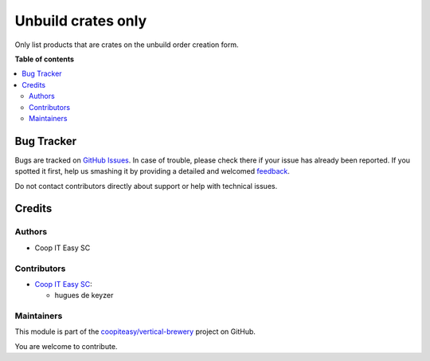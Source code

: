 ===================
Unbuild crates only
===================

.. !!!!!!!!!!!!!!!!!!!!!!!!!!!!!!!!!!!!!!!!!!!!!!!!!!!!
   !! This file is generated by oca-gen-addon-readme !!
   !! changes will be overwritten.                   !!
   !!!!!!!!!!!!!!!!!!!!!!!!!!!!!!!!!!!!!!!!!!!!!!!!!!!!

.. |badge1| image:: https://img.shields.io/badge/maturity-Beta-yellow.png
    :target: https://odoo-community.org/page/development-status
    :alt: Beta
.. |badge2| image:: https://img.shields.io/badge/licence-AGPL--3-blue.png
    :target: http://www.gnu.org/licenses/agpl-3.0-standalone.html
    :alt: License: AGPL-3
.. |badge3| image:: https://img.shields.io/badge/github-coopiteasy%2Fvertical--brewery-lightgray.png?logo=github
    :target: https://github.com/coopiteasy/vertical-brewery/tree/12.0/mrp_unbuild_crates_only
    :alt: coopiteasy/vertical-brewery

|badge1| |badge2| |badge3| 

Only list products that are crates on the unbuild order creation form.

**Table of contents**

.. contents::
   :local:

Bug Tracker
===========

Bugs are tracked on `GitHub Issues <https://github.com/coopiteasy/vertical-brewery/issues>`_.
In case of trouble, please check there if your issue has already been reported.
If you spotted it first, help us smashing it by providing a detailed and welcomed
`feedback <https://github.com/coopiteasy/vertical-brewery/issues/new?body=module:%20mrp_unbuild_crates_only%0Aversion:%2012.0%0A%0A**Steps%20to%20reproduce**%0A-%20...%0A%0A**Current%20behavior**%0A%0A**Expected%20behavior**>`_.

Do not contact contributors directly about support or help with technical issues.

Credits
=======

Authors
~~~~~~~

* Coop IT Easy SC

Contributors
~~~~~~~~~~~~

* `Coop IT Easy SC <https://coopiteasy.be>`_:

  * hugues de keyzer

Maintainers
~~~~~~~~~~~

This module is part of the `coopiteasy/vertical-brewery <https://github.com/coopiteasy/vertical-brewery/tree/12.0/mrp_unbuild_crates_only>`_ project on GitHub.

You are welcome to contribute.
